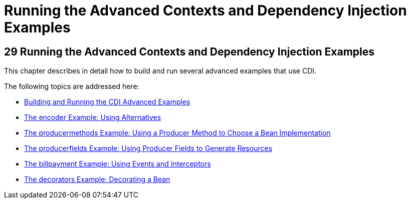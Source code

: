 = Running the Advanced Contexts and Dependency Injection Examples


[[GKHRE]][[running-the-advanced-contexts-and-dependency-injection-examples]]

29 Running the Advanced Contexts and Dependency Injection Examples
------------------------------------------------------------------


This chapter describes in detail how to build and run several advanced
examples that use CDI.

The following topics are addressed here:

* link:cdi-adv-examples001.html#A1251406[Building and Running the CDI
Advanced Examples]
* link:cdi-adv-examples002.html#GKHPU[The encoder Example: Using
Alternatives]
* link:cdi-adv-examples003.html#GKHPY[The producermethods Example: Using
a Producer Method to Choose a Bean Implementation]
* link:cdi-adv-examples004.html#GKHRG[The producerfields Example: Using
Producer Fields to Generate Resources]
* link:cdi-adv-examples005.html#GKHPA[The billpayment Example: Using
Events and Interceptors]
* link:cdi-adv-examples006.html#GKPAX[The decorators Example: Decorating
a Bean]
